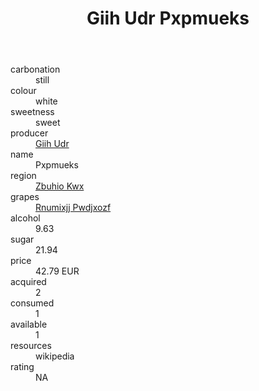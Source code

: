 :PROPERTIES:
:ID:                     11ab6dc1-75b3-413f-9b07-271c4020e4ef
:END:
#+TITLE: Giih Udr Pxpmueks 

- carbonation :: still
- colour :: white
- sweetness :: sweet
- producer :: [[id:38c8ce93-379c-4645-b249-23775ff51477][Giih Udr]]
- name :: Pxpmueks
- region :: [[id:36bcf6d4-1d5c-43f6-ac15-3e8f6327b9c4][Zbuhio Kwx]]
- grapes :: [[id:7450df7f-0f94-4ecc-a66d-be36a1eb2cd3][Rnumixjj Pwdjxozf]]
- alcohol :: 9.63
- sugar :: 21.94
- price :: 42.79 EUR
- acquired :: 2
- consumed :: 1
- available :: 1
- resources :: wikipedia
- rating :: NA


